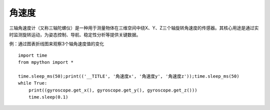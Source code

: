 角速度
======================================

三轴角速度计（又称三轴陀螺仪）是一种用于测量物体在三维空间中绕X、Y、Z三个轴旋转角速度的传感器。其核心用途是通过实时监测旋转运动，为姿态控制、导航、稳定性分析等提供关键数据。

.. image:: /_static/image/tutorials/gyroscope.png
    :align: center
    :width: 1200


例：通过图表折线图来观察3个轴角速度值的变化
::
    import time
    from mpython import *

    time.sleep_ms(50);print(('__TITLE', '角速度x', '角速度y', '角速度z'));time.sleep_ms(50)
    while True:
        print((gyroscope.get_x(), gyroscope.get_y(), gyroscope.get_z()))
        time.sleep(0.1)


